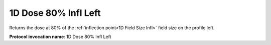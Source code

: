 .. index::
   single: Parameters; 1D Dose 80% Infl Left

1D Dose 80% Infl Left
=====================

Returns the dose at 80% of the :ref:`inflection point<1D Field Size Infl>` field size on the profile left.

**Protocol invocation name**: 1D Dose 80% Infl Left

